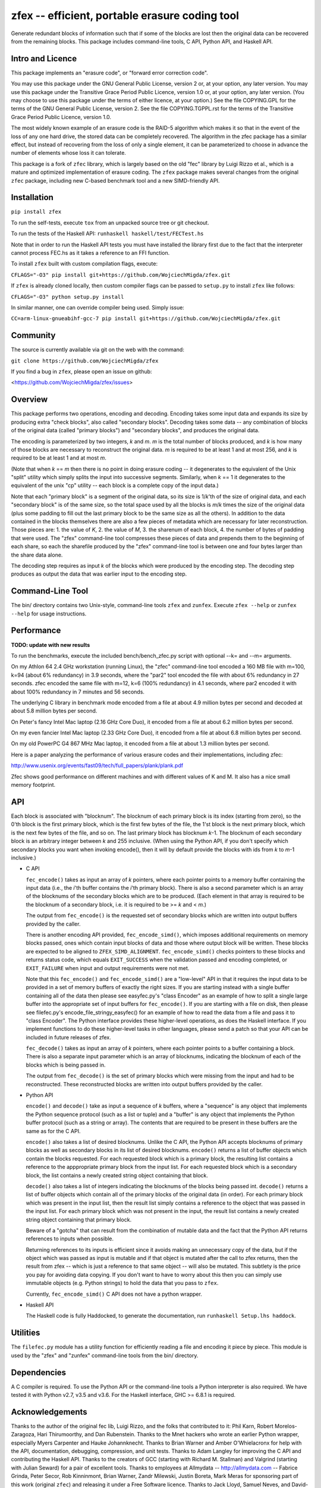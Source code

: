 

zfex -- efficient, portable erasure coding tool
===============================================

Generate redundant blocks of information such that if some of the blocks are
lost then the original data can be recovered from the remaining blocks. This
package includes command-line tools, C API, Python API, and Haskell API.

|build| |test-intel| |test-arm| |pypi|

Intro and Licence
-----------------

This package implements an "erasure code", or "forward error correction
code".

You may use this package under the GNU General Public License, version 2 or,
at your option, any later version.  You may use this package under the
Transitive Grace Period Public Licence, version 1.0 or, at your option, any
later version.  (You may choose to use this package under the terms of either
licence, at your option.)  See the file COPYING.GPL for the terms of the GNU
General Public License, version 2.  See the file COPYING.TGPPL.rst for the
terms of the Transitive Grace Period Public Licence, version 1.0.

The most widely known example of an erasure code is the RAID-5 algorithm
which makes it so that in the event of the loss of any one hard drive, the
stored data can be completely recovered.  The algorithm in the zfec package
has a similar effect, but instead of recovering from the loss of only a
single element, it can be parameterized to choose in advance the number of
elements whose loss it can tolerate.

This package is a fork of ``zfec`` library, which is largely based on
the old "fec" library by Luigi Rizzo et al.,
which is a mature and optimized implementation of erasure coding.  The ``zfex``
package makes several changes from the original ``zfec`` package, including
new C-based benchmark tool and a new SIMD-friendly API.


Installation
------------

``pip install zfex``

To run the self-tests, execute ``tox`` from an unpacked source tree or git checkout.

To run the tests of the Haskell API: ``runhaskell haskell/test/FECTest.hs``

Note that in order to run the Haskell API tests you must have installed the
library first due to the fact that the interpreter cannot process FEC.hs as
it takes a reference to an FFI function.

To install ``zfex`` built with custom compilation flags, execute:

``CFLAGS="-O3" pip install git+https://github.com/WojciechMigda/zfex.git``

If ``zfex`` is already cloned locally, then custom compiler flags can be passed to ``setup.py`` to install ``zfex`` like follows:

``CFLAGS="-O3" python setup.py install``

In similar manner, one can override compiler being used. Simply issue:

``CC=arm-linux-gnueabihf-gcc-7 pip install git+https://github.com/WojciechMigda/zfex.git``

Community
---------

The source is currently available via git on the web with the command:

``git clone https://github.com/WojciechMigda/zfex``

If you find a bug in ``zfex``, please open an issue on github:

<https://github.com/WojciechMigda/zfex/issues>

Overview
--------

This package performs two operations, encoding and decoding.  Encoding takes
some input data and expands its size by producing extra "check blocks", also
called "secondary blocks".  Decoding takes some data -- any combination of
blocks of the original data (called "primary blocks") and "secondary blocks",
and produces the original data.

The encoding is parameterized by two integers, *k* and *m*.  *m* is the total
number of blocks produced, and *k* is how many of those blocks are necessary to
reconstruct the original data.  *m* is required to be at least 1 and at most
256, and *k* is required to be at least 1 and at most *m*.

(Note that when *k* == *m* then there is no point in doing erasure coding -- it
degenerates to the equivalent of the Unix "split" utility which simply splits
the input into successive segments.  Similarly, when *k* == 1 it degenerates to
the equivalent of the unix "cp" utility -- each block is a complete copy of
the input data.)

Note that each "primary block" is a segment of the original data, so its size
is 1/*k*'th of the size of original data, and each "secondary block" is of the
same size, so the total space used by all the blocks is *m*/*k* times the size of
the original data (plus some padding to fill out the last primary block to be
the same size as all the others).  In addition to the data contained in the
blocks themselves there are also a few pieces of metadata which are necessary
for later reconstruction.  Those pieces are: 1.  the value of *K*, 2.  the
value of *M*, 3.  the sharenum of each block, 4.  the number of bytes of
padding that were used.  The "zfex" command-line tool compresses these pieces
of data and prepends them to the beginning of each share, so each the
sharefile produced by the "zfex" command-line tool is between one and four
bytes larger than the share data alone.

The decoding step requires as input *k* of the blocks which were produced by
the encoding step.  The decoding step produces as output the data that was
earlier input to the encoding step.


Command-Line Tool
-----------------

The bin/ directory contains two Unix-style, command-line tools ``zfex`` and
``zunfex``.  Execute ``zfex --help`` or ``zunfex --help`` for usage
instructions.


Performance
-----------

**TODO: update with new results**

To run the benchmarks, execute the included bench/bench_zfec.py script with
optional --k= and --m= arguments.

On my Athlon 64 2.4 GHz workstation (running Linux), the "zfec" command-line
tool encoded a 160 MB file with m=100, k=94 (about 6% redundancy) in 3.9
seconds, where the "par2" tool encoded the file with about 6% redundancy in
27 seconds.  zfec encoded the same file with m=12, k=6 (100% redundancy) in
4.1 seconds, where par2 encoded it with about 100% redundancy in 7 minutes
and 56 seconds.

The underlying C library in benchmark mode encoded from a file at about 4.9
million bytes per second and decoded at about 5.8 million bytes per second.

On Peter's fancy Intel Mac laptop (2.16 GHz Core Duo), it encoded from a file
at about 6.2 million bytes per second.

On my even fancier Intel Mac laptop (2.33 GHz Core Duo), it encoded from a
file at about 6.8 million bytes per second.

On my old PowerPC G4 867 MHz Mac laptop, it encoded from a file at about 1.3
million bytes per second.

Here is a paper analyzing the performance of various erasure codes and their
implementations, including zfec:

http://www.usenix.org/events/fast09/tech/full_papers/plank/plank.pdf

Zfec shows good performance on different machines and with different values
of K and M. It also has a nice small memory footprint.


API
---

Each block is associated with "blocknum".  The blocknum of each primary block
is its index (starting from zero), so the 0'th block is the first primary
block, which is the first few bytes of the file, the 1'st block is the next
primary block, which is the next few bytes of the file, and so on.  The last
primary block has blocknum *k*-1.  The blocknum of each secondary block is an
arbitrary integer between *k* and 255 inclusive.  (When using the Python API,
if you don't specify which secondary blocks you want when invoking encode(),
then it will by default provide the blocks with ids from *k* to *m*-1 inclusive.)

- C API

  ``fec_encode()`` takes as input an array of *k* pointers, where each pointer
  points to a memory buffer containing the input data (i.e., the *i*'th buffer
  contains the *i*'th primary block).  There is also a second parameter which
  is an array of the blocknums of the secondary blocks which are to be
  produced.  (Each element in that array is required to be the blocknum of a
  secondary block, i.e. it is required to be >= *k* and < *m*.)

  The output from ``fec_encode()`` is the requested set of secondary blocks which
  are written into output buffers provided by the caller.

  There is another encoding API provided, ``fec_encode_simd()``, which imposes
  additional requirements on memory blocks passed, ones which contain input blocks
  of data and those where output block will be written. These blocks are expected
  to be aligned to ``ZFEX_SIMD_ALIGNMENT``. ``fec_encode_simd()`` checks pointers
  to these blocks and returns status code, which equals ``EXIT_SUCCESS`` when
  the validation passed and encoding completed, or ``EXIT_FAILURE`` when input
  and output requirements were not met.

  Note that this ``fec_encode()`` and ``fec_encode_simd()`` are a "low-level" API
  in that it requires the
  input data to be provided in a set of memory buffers of exactly the right
  sizes.  If you are starting instead with a single buffer containing all of
  the data then please see easyfec.py's "class Encoder" as an example of how
  to split a single large buffer into the appropriate set of input buffers
  for ``fec_encode()``.  If you are starting with a file on disk, then please see
  filefec.py's encode_file_stringy_easyfec() for an example of how to read
  the data from a file and pass it to "class Encoder".  The Python interface
  provides these higher-level operations, as does the Haskell interface.  If
  you implement functions to do these higher-level tasks in other languages,
  please send a patch so that your API can be included in future releases of zfex.

  ``fec_decode()`` takes as input an array of *k* pointers, where each pointer
  points to a buffer containing a block.  There is also a separate input
  parameter which is an array of blocknums, indicating the blocknum of each
  of the blocks which is being passed in.

  The output from ``fec_decode()`` is the set of primary blocks which were
  missing from the input and had to be reconstructed.  These reconstructed
  blocks are written into output buffers provided by the caller.


- Python API

  ``encode()`` and ``decode()`` take as input a sequence of *k* buffers, where a
  "sequence" is any object that implements the Python sequence protocol (such
  as a list or tuple) and a "buffer" is any object that implements the Python
  buffer protocol (such as a string or array).  The contents that are
  required to be present in these buffers are the same as for the C API.

  ``encode()`` also takes a list of desired blocknums.  Unlike the C API, the
  Python API accepts blocknums of primary blocks as well as secondary blocks
  in its list of desired blocknums.  ``encode()`` returns a list of buffer
  objects which contain the blocks requested.  For each requested block which
  is a primary block, the resulting list contains a reference to the
  apppropriate primary block from the input list.  For each requested block
  which is a secondary block, the list contains a newly created string object
  containing that block.

  ``decode()`` also takes a list of integers indicating the blocknums of the
  blocks being passed int.  ``decode()`` returns a list of buffer objects which
  contain all of the primary blocks of the original data (in order).  For
  each primary block which was present in the input list, then the result
  list simply contains a reference to the object that was passed in the input
  list.  For each primary block which was not present in the input, the
  result list contains a newly created string object containing that primary
  block.

  Beware of a "gotcha" that can result from the combination of mutable data
  and the fact that the Python API returns references to inputs when
  possible.

  Returning references to its inputs is efficient since it avoids making an
  unnecessary copy of the data, but if the object which was passed as input
  is mutable and if that object is mutated after the call to zfex returns,
  then the result from zfex -- which is just a reference to that same object
  -- will also be mutated.  This subtlety is the price you pay for avoiding
  data copying.  If you don't want to have to worry about this then you can
  simply use immutable objects (e.g. Python strings) to hold the data that
  you pass to ``zfex``.

  Currently, ``fec_encode_simd()`` C API does not have a python wrapper.

- Haskell API

  The Haskell code is fully Haddocked, to generate the documentation, run
  ``runhaskell Setup.lhs haddock``.


Utilities
---------

The ``filefec.py`` module has a utility function for efficiently reading a file
and encoding it piece by piece.  This module is used by the "zfex" and
"zunfex" command-line tools from the bin/ directory.


Dependencies
------------

A C compiler is required.  To use the Python API or the command-line tools a
Python interpreter is also required.  We have tested it with Python v2.7,
v3.5 and v3.6.  For the Haskell interface, GHC >= 6.8.1 is required.


Acknowledgements
----------------

Thanks to the author of the original fec lib, Luigi Rizzo, and the folks that
contributed to it: Phil Karn, Robert Morelos-Zaragoza, Hari Thirumoorthy, and
Dan Rubenstein.  Thanks to the Mnet hackers who wrote an earlier Python
wrapper, especially Myers Carpenter and Hauke Johannknecht.  Thanks to Brian
Warner and Amber O'Whielacronx for help with the API, documentation,
debugging, compression, and unit tests.  Thanks to Adam Langley for improving
the C API and contributing the Haskell API.  Thanks to the creators of GCC
(starting with Richard M. Stallman) and Valgrind (starting with Julian
Seward) for a pair of excellent tools.  Thanks to employees at Allmydata
-- http://allmydata.com -- Fabrice Grinda, Peter Secor, Rob Kinninmont, Brian
Warner, Zandr Milewski, Justin Boreta, Mark Meras for sponsoring part of this work (original ``zfec``)
and releasing it under a Free Software licence. Thanks to Jack Lloyd, Samuel
Neves, and David-Sarah Hopwood.
Last, but not least, thanks to the authors of original ``zfec`` library, from which
this one forked from.
Thanks to Gabs Ricalde, for contributing ARM SIMD-optimized code to ``zfec``, which then
inspired Intel SIMD-optimizations introduced here.


Related Works
-------------

Note: a Unix-style tool like "zfex" does only one thing -- in this case
erasure coding -- and leaves other tasks to other tools.  Other Unix-style
tools that go well with zfex include `GNU tar`_ for archiving multiple files
and directories into one file, `lzip`_ for compression, and `GNU Privacy
Guard`_ for encryption or `b2sum`_ for integrity.  It is important to do
things in order: first archive, then compress, then either encrypt or
integrity-check, then erasure code.  Note that if GNU Privacy Guard is used
for privacy, then it will also ensure integrity, so the use of b2sum is
unnecessary in that case. Note also that you also need to do integrity
checking (such as with b2sum) on the blocks that result from the erasure
coding in *addition* to doing it on the file contents! (There are two
different subtle failure modes -- see "more than one file can match an
immutable file cap" on the `Hack Tahoe-LAFS!`_ Hall of Fame.)

`fecpp`_ is an alternative to zfex. It implements a bitwise-compatible
algorithm to zfex and is BSD-licensed.

.. _GNU tar: http://directory.fsf.org/project/tar/
.. _lzip: http://www.nongnu.org/lzip/lzip.html
.. _GNU Privacy Guard: http://gnupg.org/
.. _b2sum: https://blake2.net/
.. _Hack Tahoe-LAFS!: https://tahoe-lafs.org/hacktahoelafs/
.. _fecpp: http://www.randombit.net/code/fecpp/


Enjoy!


----

.. |pypi| image:: http://img.shields.io/pypi/v/zfex.svg
   :alt: PyPI release status
   :target: https://pypi.python.org/pypi/zfex

.. |build| image:: https://github.com/WojciechMigda/zfex/actions/workflows/build.yml/badge.svg
   :alt: Package Build
   :target: https://github.com/WojciechMigda/zfex/actions/workflows/build.yml

.. |test-intel| image:: https://github.com/WojciechMigda/zfex/actions/workflows/test.yml/badge.svg
   :alt: Tests on Intel hardware
   :target: https://github.com/WojciechMigda/zfex/actions/workflows/test.yml

.. |test-arm| image:: https://github.com/WojciechMigda/zfex/actions/workflows/test-qemu.yml/badge.svg
   :alt: Tests on ARM qemu-emulated environment
   :target: https://github.com/WojciechMigda/zfex/actions/workflows/test-qemu.yml
